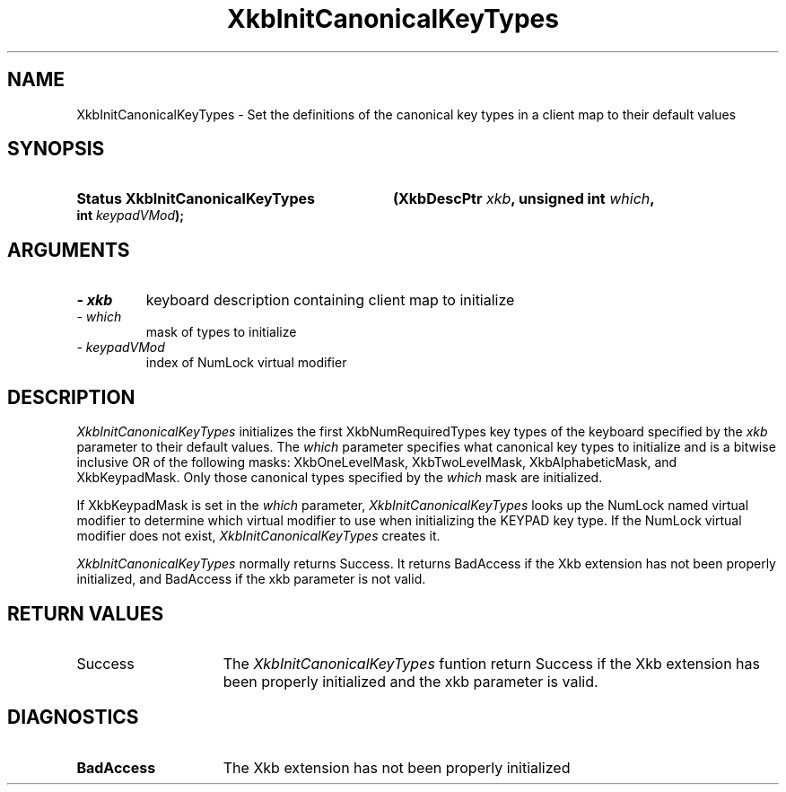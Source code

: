 '\" t
.\" Copyright 1999 Oracle and/or its affiliates. All rights reserved.
.\"
.\" Permission is hereby granted, free of charge, to any person obtaining a
.\" copy of this software and associated documentation files (the "Software"),
.\" to deal in the Software without restriction, including without limitation
.\" the rights to use, copy, modify, merge, publish, distribute, sublicense,
.\" and/or sell copies of the Software, and to permit persons to whom the
.\" Software is furnished to do so, subject to the following conditions:
.\"
.\" The above copyright notice and this permission notice (including the next
.\" paragraph) shall be included in all copies or substantial portions of the
.\" Software.
.\"
.\" THE SOFTWARE IS PROVIDED "AS IS", WITHOUT WARRANTY OF ANY KIND, EXPRESS OR
.\" IMPLIED, INCLUDING BUT NOT LIMITED TO THE WARRANTIES OF MERCHANTABILITY,
.\" FITNESS FOR A PARTICULAR PURPOSE AND NONINFRINGEMENT.  IN NO EVENT SHALL
.\" THE AUTHORS OR COPYRIGHT HOLDERS BE LIABLE FOR ANY CLAIM, DAMAGES OR OTHER
.\" LIABILITY, WHETHER IN AN ACTION OF CONTRACT, TORT OR OTHERWISE, ARISING
.\" FROM, OUT OF OR IN CONNECTION WITH THE SOFTWARE OR THE USE OR OTHER
.\" DEALINGS IN THE SOFTWARE.
.\"
.TH XkbInitCanonicalKeyTypes 3 "libX11 1.4.99.1" "X Version 11" "XKB FUNCTIONS"
.SH NAME
XkbInitCanonicalKeyTypes \- Set the definitions of the canonical key types in a 
client map to their default values
.SH SYNOPSIS
.HP
.B Status XkbInitCanonicalKeyTypes
.BI "(\^XkbDescPtr " "xkb" "\^,"
.BI "unsigned int " "which" "\^,"
.BI "int " "keypadVMod" "\^);"
.if n .ti +5n
.if t .ti +.5i
.SH ARGUMENTS
.TP
.I \- xkb
keyboard description containing client map to initialize
.TP
.I \- which
mask of types to initialize
.TP
.I \- keypadVMod
index of NumLock virtual modifier
.SH DESCRIPTION
.LP
.I XkbInitCanonicalKeyTypes 
initializes the first XkbNumRequiredTypes key types of the keyboard specified by 
the 
.I xkb 
parameter to their default values. The 
.I which 
parameter specifies what canonical key types to initialize and is a bitwise 
inclusive OR of the following masks: XkbOneLevelMask, XkbTwoLevelMask, 
XkbAlphabeticMask, and XkbKeypadMask. Only those canonical types specified by 
the 
.I which 
mask are initialized.

If XkbKeypadMask is set in the 
.I which 
parameter, 
.I XkbInitCanonicalKeyTypes 
looks up the NumLock named virtual modifier to determine which virtual modifier 
to use when initializing the KEYPAD key type. If the NumLock virtual modifier 
does not exist, 
.I XkbInitCanonicalKeyTypes 
creates it.

.I XkbInitCanonicalKeyTypes 
normally returns Success. It returns BadAccess if the Xkb extension has not been 
properly initialized, and BadAccess if the 
xkb parameter is not valid.
.SH "RETURN VALUES"
.TP 15
Success
The 
.I XkbInitCanonicalKeyTypes 
funtion return Success if the Xkb extension has been properly initialized and 
the xkb parameter is valid.
.SH DIAGNOSTICS
.TP 15
.B BadAccess
The Xkb extension has not been properly initialized
